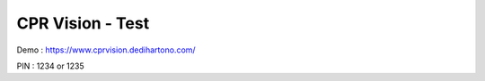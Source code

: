 ###################
CPR Vision - Test
###################

Demo : https://www.cprvision.dedihartono.com/

PIN : 1234 or 1235
